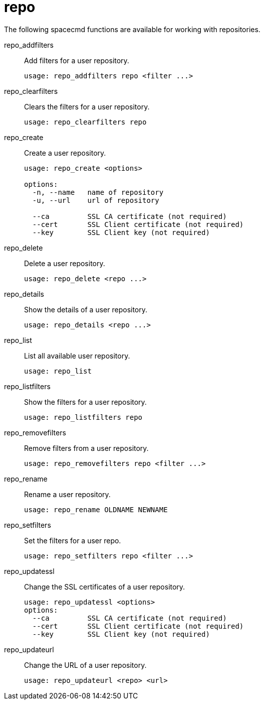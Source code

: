[[ref-spacecmd-repo]]
= repo

The following spacecmd functions are available for working with repositories.

repo_addfilters::
Add filters for a user repository.
+
----
usage: repo_addfilters repo <filter ...>
----
repo_clearfilters::
Clears the filters for a user repository.
+
----
usage: repo_clearfilters repo
----
repo_create::
Create a user repository.
+
----
usage: repo_create <options>

options:
  -n, --name   name of repository
  -u, --url    url of repository

  --ca         SSL CA certificate (not required)
  --cert       SSL Client certificate (not required)
  --key        SSL Client key (not required)
----
repo_delete::
Delete a user repository.
+
----
usage: repo_delete <repo ...>
----
repo_details::
Show the details of a user repository.
+
----
usage: repo_details <repo ...>
----
repo_list::
List all available user repository.
+
----
usage: repo_list
----
repo_listfilters::
Show the filters for a user repository.
+
----
usage: repo_listfilters repo
----
repo_removefilters::
Remove filters from a user repository.
+
----
usage: repo_removefilters repo <filter ...>
----
repo_rename::
Rename a user repository.
+
----
usage: repo_rename OLDNAME NEWNAME
----
repo_setfilters::
Set the filters for a user repo.
+
----
usage: repo_setfilters repo <filter ...>
----
repo_updatessl::
Change the SSL certificates of a user repository.
+
----
usage: repo_updatessl <options>
options:
  --ca         SSL CA certificate (not required)
  --cert       SSL Client certificate (not required)
  --key        SSL Client key (not required)
----
repo_updateurl::
Change the URL of a user repository.
+
----
usage: repo_updateurl <repo> <url>
----
